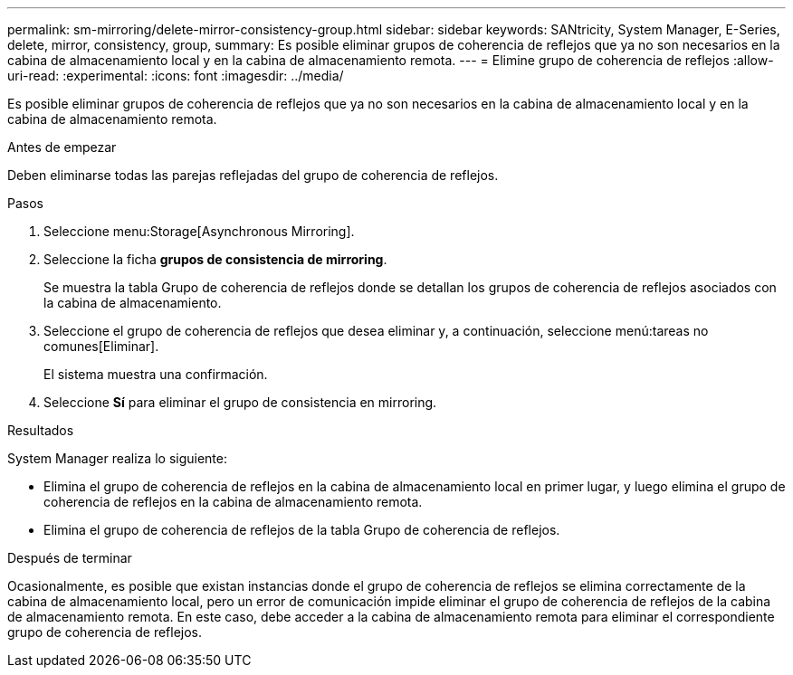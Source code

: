 ---
permalink: sm-mirroring/delete-mirror-consistency-group.html 
sidebar: sidebar 
keywords: SANtricity, System Manager, E-Series, delete, mirror, consistency, group, 
summary: Es posible eliminar grupos de coherencia de reflejos que ya no son necesarios en la cabina de almacenamiento local y en la cabina de almacenamiento remota. 
---
= Elimine grupo de coherencia de reflejos
:allow-uri-read: 
:experimental: 
:icons: font
:imagesdir: ../media/


[role="lead"]
Es posible eliminar grupos de coherencia de reflejos que ya no son necesarios en la cabina de almacenamiento local y en la cabina de almacenamiento remota.

.Antes de empezar
Deben eliminarse todas las parejas reflejadas del grupo de coherencia de reflejos.

.Pasos
. Seleccione menu:Storage[Asynchronous Mirroring].
. Seleccione la ficha *grupos de consistencia de mirroring*.
+
Se muestra la tabla Grupo de coherencia de reflejos donde se detallan los grupos de coherencia de reflejos asociados con la cabina de almacenamiento.

. Seleccione el grupo de coherencia de reflejos que desea eliminar y, a continuación, seleccione menú:tareas no comunes[Eliminar].
+
El sistema muestra una confirmación.

. Seleccione *Sí* para eliminar el grupo de consistencia en mirroring.


.Resultados
System Manager realiza lo siguiente:

* Elimina el grupo de coherencia de reflejos en la cabina de almacenamiento local en primer lugar, y luego elimina el grupo de coherencia de reflejos en la cabina de almacenamiento remota.
* Elimina el grupo de coherencia de reflejos de la tabla Grupo de coherencia de reflejos.


.Después de terminar
Ocasionalmente, es posible que existan instancias donde el grupo de coherencia de reflejos se elimina correctamente de la cabina de almacenamiento local, pero un error de comunicación impide eliminar el grupo de coherencia de reflejos de la cabina de almacenamiento remota. En este caso, debe acceder a la cabina de almacenamiento remota para eliminar el correspondiente grupo de coherencia de reflejos.
